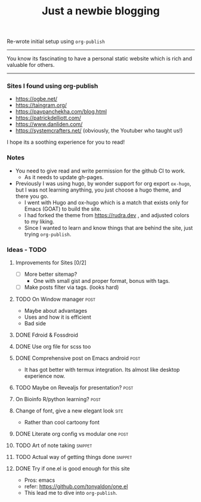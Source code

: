 #+TITLE: Just a newbie blogging
#+tags: post(p) snippet(s) site(t) draft(d)

Re-wrote initial setup using =org-publish=

-----

You know its fascinating to have a personal static website which is rich and valuable for others.

-----

*** Sites I found using org-publish

- https://ogbe.net/
- https://taingram.org/
- https://pavpanchekha.com/blog.html
- https://patrickdelliott.com/
- https://www.danliden.com/
- https://systemcrafters.net/ (obviously, the Youtuber who taught us!)


I hope its a soothing experience for you to read!

*** Notes
- You need to give read and write permission for the github CI to work.
  - As it needs to update gh-pages.

- Previously I was using hugo, by wonder support for org export =ox-hugo=, but I was not learning anything, you just choose a hugo theme, and there you go.
  - I went with Hugo and ox-hugo which is a match that exists only for Emacs (GOAT) to build the site.
  - I had forked the theme from [[https://rudra.dev]] , and adjusted colors to my liking.
  - Since I wanted to learn and know things that are behind the site, just trying =org-publish=.


*** Ideas - TODO
**** Improvements for Sites [0/2]
- [ ] More better sitemap?
  - One with small gist and proper format, bonus with tags.
- [ ] Make posts filter via tags. (looks hard)
**** TODO On Window manager :post:
  SCHEDULED: <2023-03-30 Thu 13:01>
+ Maybe about advantages
+ Uses and how it is efficient
+ Bad side

**** DONE Fdroid & Fossdroid
  CLOSED: [2023-05-17 Wed 19:16] SCHEDULED: <2023-03-31 Fri 17:12>
  :LOGBOOK:
  - State "DONE"       from "TODO"       [2023-05-17 Wed 19:16]
  :END:

**** DONE Use org file for scss too
  CLOSED: [2023-07-28 Fri 13:26] SCHEDULED: <2023-03-30 Thu 13:38>
  :LOGBOOK:
  - State "DONE"       from "TODO"       [2023-07-28 Fri 13:26]
  :END:

**** DONE Comprehensive post on Emacs android :post:
CLOSED: [2023-12-29 Fri 16:00] SCHEDULED: <2023-07-31 Mon>
:LOGBOOK:
- State "DONE"       from "REVIEW"     [2023-12-29 Fri 16:00]
:END:
+ It has got better with termux integration. Its almost like desktop experience now.

**** TODO Maybe on Revealjs for presentation? :post:

**** On Bioinfo R/python learning? :post:

**** Change of font, give a new elegant look :site:
- Rather than cool cartoony font

**** DONE Literate org config vs modular one :post:
CLOSED: [2023-12-29 Fri 16:44] SCHEDULED: <2023-12-18 Mon 13:20>
:LOGBOOK:
- State "DONE"       from "TODO"       [2023-12-29 Fri 16:44]
- Made a draft, and it looks good. Mix of general and particulars
:END:

**** TODO Art of note taking :snippet:

**** TODO Actual way of getting things done :snippet:

**** DONE Try if one.el is good enough for this site
- Pros: emacs
- refer: https://github.com/tonyaldon/one.el
- This lead me to dive into ~org-publish~.
